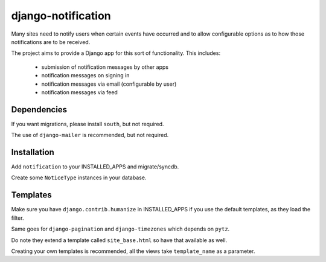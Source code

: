 django-notification
===================

Many sites need to notify users when certain events have occurred and to allow
configurable options as to how those notifications are to be received.

The project aims to provide a Django app for this sort of functionality. This
includes:

 * submission of notification messages by other apps
 * notification messages on signing in
 * notification messages via email (configurable by user)
 * notification messages via feed

Dependencies
------------

If you want migrations, please install ``south``, but not required.

The use of ``django-mailer`` is recommended, but not required.

Installation
------------

Add ``notification`` to your INSTALLED_APPS and migrate/syncdb.

Create some ``NoticeType`` instances in your database.

Templates
---------

Make sure you have ``django.contrib.humanize`` in INSTALLED_APPS
if you use the default templates, as they load the filter.

Same goes for ``django-pagination`` and ``django-timezones``
which depends on ``pytz``.

Do note they extend a template called ``site_base.html``
so have that available as well.

Creating your own templates is recommended, all the views
take ``template_name`` as a parameter.

